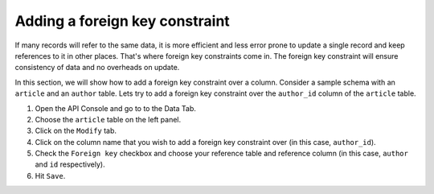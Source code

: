 ===============================
Adding a foreign key constraint
===============================

If many records will refer to the same data, it is more efficient and less error prone to update a single record and keep references to it in other places. That's where foreign key constraints come in. The foreign key constraint will ensure consistency of data and no overheads on update.

In this section, we will show how to add a foreign key constraint over a column. Consider a sample schema with an ``article`` and an ``author`` table. Lets try to add a foreign key constraint over the ``author_id`` column of the ``article`` table.

#. Open the API Console and go to to the Data Tab.
#. Choose the ``article`` table on the left panel.
#. Click on the ``Modify`` tab.
#. Click on the column name that you wish to add a foreign key constraint over (in this case, ``author_id``).
#. Check the ``Foreign key`` checkbox and choose your reference table and reference column (in this case, ``author`` and ``id`` respectively).
#. Hit ``Save``.

.. image:: adding-fk.png
